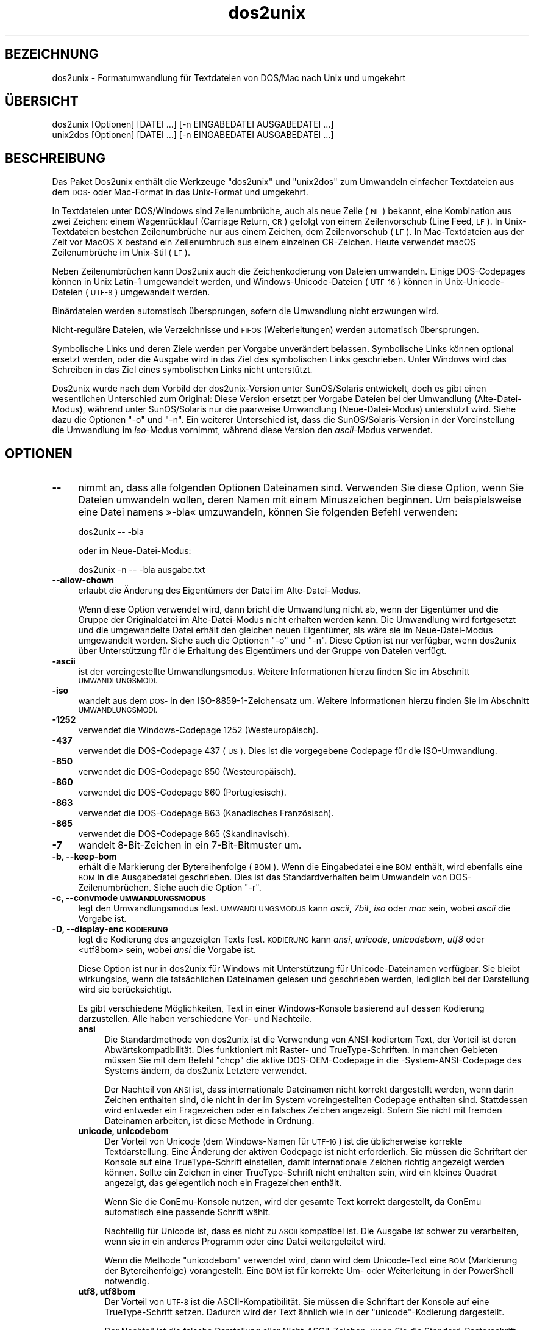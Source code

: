 .\" Automatically generated by Pod::Man 4.14 (Pod::Simple 3.43)
.\"
.\" Standard preamble:
.\" ========================================================================
.de Sp \" Vertical space (when we can't use .PP)
.if t .sp .5v
.if n .sp
..
.de Vb \" Begin verbatim text
.ft CW
.nf
.ne \\$1
..
.de Ve \" End verbatim text
.ft R
.fi
..
.\" Set up some character translations and predefined strings.  \*(-- will
.\" give an unbreakable dash, \*(PI will give pi, \*(L" will give a left
.\" double quote, and \*(R" will give a right double quote.  \*(C+ will
.\" give a nicer C++.  Capital omega is used to do unbreakable dashes and
.\" therefore won't be available.  \*(C` and \*(C' expand to `' in nroff,
.\" nothing in troff, for use with C<>.
.tr \(*W-
.ds C+ C\v'-.1v'\h'-1p'\s-2+\h'-1p'+\s0\v'.1v'\h'-1p'
.ie n \{\
.    ds -- \(*W-
.    ds PI pi
.    if (\n(.H=4u)&(1m=24u) .ds -- \(*W\h'-12u'\(*W\h'-12u'-\" diablo 10 pitch
.    if (\n(.H=4u)&(1m=20u) .ds -- \(*W\h'-12u'\(*W\h'-8u'-\"  diablo 12 pitch
.    ds L" ""
.    ds R" ""
.    ds C` ""
.    ds C' ""
'br\}
.el\{\
.    ds -- \|\(em\|
.    ds PI \(*p
.    ds L" ``
.    ds R" ''
.    ds C`
.    ds C'
'br\}
.\"
.\" Escape single quotes in literal strings from groff's Unicode transform.
.ie \n(.g .ds Aq \(aq
.el       .ds Aq '
.\"
.\" If the F register is >0, we'll generate index entries on stderr for
.\" titles (.TH), headers (.SH), subsections (.SS), items (.Ip), and index
.\" entries marked with X<> in POD.  Of course, you'll have to process the
.\" output yourself in some meaningful fashion.
.\"
.\" Avoid warning from groff about undefined register 'F'.
.de IX
..
.nr rF 0
.if \n(.g .if rF .nr rF 1
.if (\n(rF:(\n(.g==0)) \{\
.    if \nF \{\
.        de IX
.        tm Index:\\$1\t\\n%\t"\\$2"
..
.        if !\nF==2 \{\
.            nr % 0
.            nr F 2
.        \}
.    \}
.\}
.rr rF
.\" ========================================================================
.\"
.IX Title "dos2unix 1"
.TH dos2unix 1 "2024-01-22" "dos2unix" "2024-01-22"
.\" For nroff, turn off justification.  Always turn off hyphenation; it makes
.\" way too many mistakes in technical documents.
.if n .ad l
.nh
.SH "BEZEICHNUNG"
.IX Header "BEZEICHNUNG"
dos2unix \- Formatumwandlung für Textdateien von DOS/Mac nach Unix und umgekehrt
.SH "ÜBERSICHT"
.IX Header "ÜBERSICHT"
.Vb 2
\&    dos2unix [Optionen] [DATEI …] [\-n EINGABEDATEI AUSGABEDATEI …]
\&    unix2dos [Optionen] [DATEI …] [\-n EINGABEDATEI AUSGABEDATEI …]
.Ve
.SH "BESCHREIBUNG"
.IX Header "BESCHREIBUNG"
Das Paket Dos2unix enthält die Werkzeuge \f(CW\*(C`dos2unix\*(C'\fR und \f(CW\*(C`unix2dos\*(C'\fR zum Umwandeln einfacher Textdateien aus dem \s-1DOS\-\s0 oder Mac-Format in das Unix-Format und umgekehrt.
.PP
In Textdateien unter DOS/Windows sind Zeilenumbrüche, auch als neue Zeile (\s-1NL\s0) bekannt, eine Kombination aus zwei Zeichen: einem Wagenrücklauf (Carriage Return, \s-1CR\s0) gefolgt von einem Zeilenvorschub (Line Feed, \s-1LF\s0). In Unix-Textdateien bestehen Zeilenumbrüche nur aus einem Zeichen, dem Zeilenvorschub (\s-1LF\s0). In Mac-Textdateien aus der Zeit vor MacOS X bestand ein Zeilenumbruch aus einem einzelnen CR-Zeichen. Heute verwendet macOS Zeilenumbrüche im Unix-Stil (\s-1LF\s0).
.PP
Neben Zeilenumbrüchen kann Dos2unix auch die Zeichenkodierung von Dateien umwandeln. Einige DOS-Codepages können in Unix Latin\-1 umgewandelt werden, und Windows-Unicode-Dateien (\s-1UTF\-16\s0) können in Unix-Unicode-Dateien (\s-1UTF\-8\s0) umgewandelt werden.
.PP
Binärdateien werden automatisch übersprungen, sofern die Umwandlung nicht erzwungen wird.
.PP
Nicht\-reguläre Dateien, wie Verzeichnisse und \s-1FIFOS\s0 (Weiterleitungen) werden automatisch übersprungen.
.PP
Symbolische Links und deren Ziele werden per Vorgabe unverändert belassen. Symbolische Links können optional ersetzt werden, oder die Ausgabe wird in das Ziel des symbolischen Links geschrieben. Unter Windows wird das Schreiben in das Ziel eines symbolischen Links nicht unterstützt.
.PP
Dos2unix wurde nach dem Vorbild der dos2unix\-Version unter SunOS/Solaris entwickelt, doch es gibt einen wesentlichen Unterschied zum Original: Diese Version ersetzt per Vorgabe Dateien bei der Umwandlung (Alte-Datei-Modus), während unter SunOS/Solaris nur die paarweise Umwandlung (Neue-Datei-Modus) unterstützt wird. Siehe dazu die Optionen \f(CW\*(C`\-o\*(C'\fR und \f(CW\*(C`\-n\*(C'\fR. Ein weiterer Unterschied ist, dass die SunOS/Solaris\-Version in der Voreinstellung die Umwandlung im \fIiso\fR\-Modus vornimmt, während diese Version den \fIascii\fR\-Modus verwendet.
.SH "OPTIONEN"
.IX Header "OPTIONEN"
.IP "\fB\-\-\fR" 4
.IX Item "--"
nimmt an, dass alle folgenden Optionen Dateinamen sind. Verwenden Sie diese Option, wenn Sie Dateien umwandeln wollen, deren Namen mit einem Minuszeichen beginnen. Um beispielsweise eine Datei namens »\-bla« umzuwandeln, können Sie folgenden Befehl verwenden:
.Sp
.Vb 1
\&    dos2unix \-\- \-bla
.Ve
.Sp
oder im Neue-Datei-Modus:
.Sp
.Vb 1
\&    dos2unix \-n \-\- \-bla ausgabe.txt
.Ve
.IP "\fB\-\-allow\-chown\fR" 4
.IX Item "--allow-chown"
erlaubt die Änderung des Eigentümers der Datei im Alte-Datei-Modus.
.Sp
Wenn diese Option verwendet wird, dann bricht die Umwandlung nicht ab, wenn der Eigentümer und die Gruppe der Originaldatei im Alte-Datei-Modus nicht erhalten werden kann. Die Umwandlung wird fortgesetzt und die umgewandelte Datei erhält den gleichen neuen Eigentümer, als wäre sie im Neue-Datei-Modus umgewandelt worden. Siehe auch die Optionen \f(CW\*(C`\-o\*(C'\fR und \f(CW\*(C`\-n\*(C'\fR. Diese Option ist nur verfügbar, wenn dos2unix über Unterstützung für die Erhaltung des Eigentümers und der Gruppe von Dateien verfügt.
.IP "\fB\-ascii\fR" 4
.IX Item "-ascii"
ist der voreingestellte Umwandlungsmodus. Weitere Informationen hierzu finden Sie im Abschnitt \s-1UMWANDLUNGSMODI.\s0
.IP "\fB\-iso\fR" 4
.IX Item "-iso"
wandelt aus dem \s-1DOS\-\s0 in den ISO\-8859\-1\-Zeichensatz um. Weitere Informationen hierzu finden Sie im Abschnitt \s-1UMWANDLUNGSMODI.\s0
.IP "\fB\-1252\fR" 4
.IX Item "-1252"
verwendet die Windows-Codepage 1252 (Westeuropäisch).
.IP "\fB\-437\fR" 4
.IX Item "-437"
verwendet die DOS-Codepage 437 (\s-1US\s0). Dies ist die vorgegebene Codepage für die ISO-Umwandlung.
.IP "\fB\-850\fR" 4
.IX Item "-850"
verwendet die DOS-Codepage 850 (Westeuropäisch).
.IP "\fB\-860\fR" 4
.IX Item "-860"
verwendet die DOS-Codepage 860 (Portugiesisch).
.IP "\fB\-863\fR" 4
.IX Item "-863"
verwendet die DOS-Codepage 863 (Kanadisches Französisch).
.IP "\fB\-865\fR" 4
.IX Item "-865"
verwendet die DOS-Codepage 865 (Skandinavisch).
.IP "\fB\-7\fR" 4
.IX Item "-7"
wandelt 8\-Bit\-Zeichen in ein 7\-Bit\-Bitmuster um.
.IP "\fB\-b, \-\-keep\-bom\fR" 4
.IX Item "-b, --keep-bom"
erhält die Markierung der Bytereihenfolge (\s-1BOM\s0). Wenn die Eingabedatei eine \s-1BOM\s0 enthält, wird ebenfalls eine \s-1BOM\s0 in die Ausgabedatei geschrieben. Dies ist das Standardverhalten beim Umwandeln von DOS\-Zeilenumbrüchen. Siehe auch die Option \f(CW\*(C`\-r\*(C'\fR.
.IP "\fB\-c, \-\-convmode \s-1UMWANDLUNGSMODUS\s0\fR" 4
.IX Item "-c, --convmode UMWANDLUNGSMODUS"
legt den Umwandlungsmodus fest. \s-1UMWANDLUNGSMODUS\s0 kann \fIascii\fR, \fI7bit\fR, \fIiso\fR oder \fImac\fR sein, wobei \fIascii\fR die Vorgabe ist.
.IP "\fB\-D, \-\-display\-enc \s-1KODIERUNG\s0\fR" 4
.IX Item "-D, --display-enc KODIERUNG"
legt die Kodierung des angezeigten Texts fest. \s-1KODIERUNG\s0 kann \fIansi\fR, \fIunicode\fR, \fIunicodebom\fR, \fIutf8\fR oder <utf8bom> sein, wobei \fIansi\fR die Vorgabe ist.
.Sp
Diese Option ist nur in dos2unix für Windows mit Unterstützung für Unicode-Dateinamen verfügbar. Sie bleibt wirkungslos, wenn die tatsächlichen Dateinamen gelesen und geschrieben werden, lediglich bei der Darstellung wird sie berücksichtigt.
.Sp
Es gibt verschiedene Möglichkeiten, Text in einer Windows-Konsole basierend auf dessen Kodierung darzustellen. Alle haben verschiedene Vor\- und Nachteile.
.RS 4
.IP "\fBansi\fR" 4
.IX Item "ansi"
Die Standardmethode von dos2unix ist die Verwendung von ANSI-kodiertem Text, der Vorteil ist deren Abwärtskompatibilität. Dies funktioniert mit Raster\- und TrueType-Schriften. In manchen Gebieten müssen Sie mit dem Befehl \f(CW\*(C`chcp\*(C'\fR die aktive DOS-OEM-Codepage in die \-System\-ANSI\-Codepage des Systems ändern, da dos2unix Letztere verwendet.
.Sp
Der Nachteil von \s-1ANSI\s0 ist, dass internationale Dateinamen nicht korrekt dargestellt werden, wenn darin Zeichen enthalten sind, die nicht in der im System voreingestellten Codepage enthalten sind. Stattdessen wird entweder ein Fragezeichen oder ein falsches Zeichen angezeigt. Sofern Sie nicht mit fremden Dateinamen arbeiten, ist diese Methode in Ordnung.
.IP "\fBunicode, unicodebom\fR" 4
.IX Item "unicode, unicodebom"
Der Vorteil von Unicode (dem Windows-Namen für \s-1UTF\-16\s0) ist die üblicherweise korrekte Textdarstellung. Eine Änderung der aktiven Codepage ist nicht erforderlich. Sie müssen die Schriftart der Konsole auf eine TrueType-Schrift einstellen, damit internationale Zeichen richtig angezeigt werden können. Sollte ein Zeichen in einer TrueType-Schrift nicht enthalten sein, wird ein kleines Quadrat angezeigt, das gelegentlich noch ein Fragezeichen enthält.
.Sp
Wenn Sie die ConEmu-Konsole nutzen, wird der gesamte Text korrekt dargestellt, da ConEmu automatisch eine passende Schrift wählt.
.Sp
Nachteilig für Unicode ist, dass es nicht zu \s-1ASCII\s0 kompatibel ist. Die Ausgabe ist schwer zu verarbeiten, wenn sie in ein anderes Programm oder eine Datei weitergeleitet wird.
.Sp
Wenn die Methode \f(CW\*(C`unicodebom\*(C'\fR verwendet wird, dann wird dem Unicode-Text eine \s-1BOM\s0 (Markierung der Bytereihenfolge) vorangestellt. Eine \s-1BOM\s0 ist für korrekte Um\- oder Weiterleitung in der PowerShell notwendig.
.IP "\fButf8, utf8bom\fR" 4
.IX Item "utf8, utf8bom"
Der Vorteil von \s-1UTF\-8\s0 ist die ASCII\-Kompatibilität. Sie müssen die Schriftart der Konsole auf eine TrueType-Schrift setzen. Dadurch wird der Text ähnlich wie in der \f(CW\*(C`unicode\*(C'\fR\-Kodierung dargestellt.
.Sp
Der Nachteil ist die falsche Darstellung aller Nicht-ASCII-Zeichen, wenn Sie die Standard-Rasterschrift verwenden. Nicht nur Unicode-Dateinamen, sondern auch übersetzte Meldungen werden unlesbar. Auf einem Windows-System, das für eine ostasiatische Region eingerichtet wurde, wird die Konsole bei der Anzeige von Meldungen deutlich flackern.
.Sp
In einer ConEmu-Konsole funktioniert die UTF\-8\-Kodierung gut.
.Sp
Wenn die Methode \f(CW\*(C`utf8bom\*(C'\fR verwendet wird, dann wird dem UTF\-8\-Text eine \s-1BOM\s0 (Markierung der Bytereihenfolge) vorangestellt. Eine \s-1BOM\s0 ist für korrekte Um\- oder Weiterleitung in der PowerShell notwendig.
.RE
.RS 4
.Sp
Die Standardkodierung kann durch Setzen der Umgebungsvariable \s-1DOS2UNIX_DISPLAY_ENC\s0 auf \f(CW\*(C`unicode\*(C'\fR, \f(CW\*(C`unicodebom\*(C'\fR, \f(CW\*(C`utf8\*(C'\fR oder \f(CW\*(C`utf8\*(C'\fR geändert werden.
.RE
.IP "\fB\-e, \-\-add\-eol\fR" 4
.IX Item "-e, --add-eol"
fügt einen Zeilenumbruch nach der letzten Zeile hinzu, falls ein solcher nicht existiert. Dies funktioniert in jeder Umwandlung.
.Sp
Einer Datei, die aus dem \s-1DOS\-\s0 ins Unix-Format umgewandelt wurde, kann ein Zeilenumbruch nach der letzten Zeile fehlen. Es gibt Texteditoren, die Dateien ohne diesen angehängten Zeilenumbruch schreiben. Einige Unix-Programme haben jedoch Probleme mit der Verarbeitung dieser Dateien, da der POSIX-Standard definiert, dass jede Zeile in einer Textdatei mit einem abschließenden Zeilenvorschubzeichen enden muss. Beispielsweise kann es beim Aneinanderhängen von solche Dateien zu unerwarteten Ergebnissen kommen.
.IP "\fB\-f, \-\-force\fR" 4
.IX Item "-f, --force"
erzwingt die Umwandlung von Binärdateien.
.IP "\fB\-gb, \-\-gb18030\fR" 4
.IX Item "-gb, --gb18030"
wandelt unter Windows UTF\-16\-Dateien standardmäßig in \s-1UTF\-8\s0 um, ungeachtet der Einstellung der Locale. Verwenden Sie diese Option zum umwandeln von UTF\-16\-Dateien in \s-1GB18030.\s0 Diese Option ist nur unter Windows verfügbar. Siehe auch Abschnitt \s-1GB18030.\s0
.IP "\fB\-h, \-\-help\fR" 4
.IX Item "-h, --help"
zeigt eine Hilfe an und beendet das Programm.
.IP "\fB\-i[\s-1SCHALTER\s0], \-\-info[=SCHALTER] \s-1DATEI\s0 …\fR" 4
.IX Item "-i[SCHALTER], --info[=SCHALTER] DATEI …"
zeigt Dateiinformationen an. Es wird keine Umwandlung vorgenommen.
.Sp
Die Ausgabe der Informationen geschieht in der folgenden Reihenfolge: Anzahl der DOS\-Zeilenumbrüche, Anzahl der Unix\-Zeilenumbrüche, Anzahl der Mac\-Zeilenumbrüche, Markierung der Bytereihenfolge, Text\- oder Binärformat, Dateiname.
.Sp
Beispielausgabe:
.Sp
.Vb 8
\&     6       0       0  no_bom    text    dos.txt
\&     0       6       0  no_bom    text    unix.txt
\&     0       0       6  no_bom    text    mac.txt
\&     6       6       6  no_bom    text    mixed.txt
\&    50       0       0  UTF\-16LE  text    utf16le.txt
\&     0      50       0  no_bom    text    utf8unix.txt
\&    50       0       0  UTF\-8     text    utf8dos.txt
\&     2     418     219  no_bom    binary  dos2unix.exe
.Ve
.Sp
Beachten sie, dass manchmal eine Binärdatei fälschlicherweise als Textdatei erkannt wird. Siehe auch Option \f(CW\*(C`\-s\*(C'\fR.
.Sp
Wenn zusätzlich die Option \f(CW\*(C`\-e\*(C'\fR oder \f(CW\*(C`\-\-add\-eol\*(C'\fR verwendet wird, dann wird auch der Typ des Zeilenumbruchs der letzten Zeile ausgegeben, oder \f(CW\*(C`noeol\*(C'\fR, falls kein solcher Zeilenumbruch existiert.
.Sp
Beispielausgabe:
.Sp
.Vb 4
\&     6       0       0  no_bom    text   dos     dos.txt
\&     0       6       0  no_bom    text   unix    unix.txt
\&     0       0       6  no_bom    text   mac     mac.txt
\&     1       0       0  no_bom    text   noeol   noeol_dos.txt
.Ve
.Sp
Optionale zusätzliche Schalter können gesetzt werden, um die Ausgabe anzupassen. Einer oder mehrere Schalter können hinzugefügt werden.
.RS 4
.IP "\fB0\fR" 4
.IX Item "0"
gibt die Zeilen zur Dateiinformation mit einem Null-Zeichen am Ende anstelle eines Zeilenvorschub-Zeichens aus. Dies ermöglicht die korrekte Interpretation von Leer\- und Anführungszeichen in Dateinamen, wenn der Schalter c verwendet wird. Verwenden Sie diesen Schalter in Kombination mit der \fBxargs\fR\|(1)\-Option \f(CW\*(C`\-0\*(C'\fR oder \f(CW\*(C`\-\-null\*(C'\fR.
.IP "\fBd\fR" 4
.IX Item "d"
gibt die Anzahl der DOS\-Zeilenumbrüche aus.
.IP "\fBu\fR" 4
.IX Item "u"
gibt die Anzahl der Unix\-Zeilenumbrüche aus.
.IP "\fBm\fR" 4
.IX Item "m"
gibt die Anzahl der Mac\-Zeilenumbrüche aus.
.IP "\fBb\fR" 4
.IX Item "b"
gibt die Markierung der Bytereihenfolge aus.
.IP "\fBt\fR" 4
.IX Item "t"
zeigt an, ob es sich um eine Text\- oder eine Binärdatei handelt.
.IP "\fBe\fR" 4
.IX Item "e"
gibt den Typ des Zeilenumbruchs der letzten Zeile aus, oder \f(CW\*(C`noeol\*(C'\fR, falls kein solcher Zeilenumbruch existiert.
.IP "\fBc\fR" 4
.IX Item "c"
gibt nur die Dateien aus, die umgewandelt werden würden.
.Sp
Mit dem Schalter \f(CW\*(C`c\*(C'\fR gibt dos2unix nur die Dateien aus, die DOS\-Zeilenumbrüche enthalten, unix2dos nur die Dateien mit Unix\-Zeilenumbrüchen.
.Sp
Wenn zusätzlich die Option \f(CW\*(C`\-e\*(C'\fR oder \f(CW\*(C`\-\-add\-eol\*(C'\fR verwendet wird, dann werden auch die Dateien ausgegeben, denen der Zeilenumbruch an der letzten Zeile fehlt.
.IP "\fBh\fR" 4
.IX Item "h"
gibt eine Kopfzeile aus.
.IP "\fBp\fR" 4
.IX Item "p"
zeigt Dateinamen ohne Pfade an.
.RE
.RS 4
.Sp
Beispiele:
.Sp
Informationen zu allen *.txt\-Dateien anzeigen:
.Sp
.Vb 1
\&    dos2unix \-i *.txt
.Ve
.Sp
Nur die Anzahl der DOS\-Zeilenumbrüche und Unix\-Zeilenumbrüche anzeigen:
.Sp
.Vb 1
\&    dos2unix \-idu *.txt
.Ve
.Sp
Nur die Markierung der Bytereihenfolge anzeigen:
.Sp
.Vb 1
\&    dos2unix \-\-info=b *.txt
.Ve
.Sp
Die Dateien auflisten, die DOS\-Zeilenumbrüche enthalten:
.Sp
.Vb 1
\&    dos2unix \-ic *.txt
.Ve
.Sp
Die Dateien auflisten, die Unix\-Zeilenumbrüche enthalten:
.Sp
.Vb 1
\&    unix2dos \-ic *.txt
.Ve
.Sp
Die Dateien auflisten, die DOS\-Zeilenumbrüche enthalten oder bei denen der Zeilenumbruch nach der letzten Zeile fehlt:
.Sp
.Vb 1
\&    dos2unix \-e \-ic *.txt
.Ve
.Sp
Nur Dateien umwandeln, die DOS\-Zeilenumbrüche enthalten und die anderen Dateien unverändert belassen:
.Sp
.Vb 1
\&    dos2unix \-ic0 *.txt | xargs \-0 dos2unix
.Ve
.Sp
Nach Textdateien suchen, die DOS\-Zeilenumbrüche enthalten:
.Sp
.Vb 1
\&    find \-name \*(Aq*.txt\*(Aq \-print0 | xargs \-0 dos2unix \-ic
.Ve
.RE
.IP "\fB\-k, \-\-keepdate\fR" 4
.IX Item "-k, --keepdate"
übernimmt den Zeitstempel der Eingabedatei in die Ausgabedatei.
.IP "\fB\-L, \-\-license\fR" 4
.IX Item "-L, --license"
zeigt die Lizenz des Programms an.
.IP "\fB\-l, \-\-newline\fR" 4
.IX Item "-l, --newline"
fügt eine zusätzliche neue Zeile hinzu.
.Sp
\&\fBdos2unix\fR: Nur DOS\-Zeilenumbrüche werden in Unix\-Zeilenumbrüche umgewandelt. Im Mac-Modus werden nur Mac\-Zeilenumbrüche in Unix\-Zeilenumbrüche umgewandelt.
.Sp
\&\fBunix2dos\fR: Nur Unix\-Zeilenumbrüche werden in DOS\-Zeilenumbrüche umgewandelt. Im Mac-Modus werden nur Unix\-Zeilenumbrüche in Mac\-Zeilenumbrüche umgewandelt.
.IP "\fB\-m, \-\-add\-bom\fR" 4
.IX Item "-m, --add-bom"
schreibt eine Markierung der Bytereihenfolge (\s-1BOM\s0) in die Ausgabedatei. In der Voreinstellung wird eine \s-1UTF\-8\-BOM\s0 geschrieben.
.Sp
Wenn die Eingabedatei in \s-1UTF\-16\s0 kodiert ist und die Option \f(CW\*(C`\-u\*(C'\fR verwendet wird, wird eine \s-1UTF\-16\-BOM\s0 geschrieben.
.Sp
Verwenden Sie diese Option niemals, wenn die Kodierung der Ausgabedatei nicht \s-1UTF\-8, UTF\-16\s0 oder \s-1GB 18030\s0 ist. Weitere Informationen finden Sie im Abschnitt \s-1UNICODE.\s0
.IP "\fB\-n, \-\-newfile \s-1EINGABEDATEI AUSGABEDATEI\s0 …\fR" 4
.IX Item "-n, --newfile EINGABEDATEI AUSGABEDATEI …"
Neue-Datei-Modus. Die \s-1EINGABEDATEI\s0 wird umgewandelt und in die \s-1AUSGABEDATEI\s0 geschrieben. Die Dateinamen müssen paarweise angegeben werden. Platzhalter sollten \fInicht\fR verwendet werden, sonst werden Sie Ihre Dateien \fIverlieren\fR.
.Sp
Der Benutzer, der die Umwandlung im Neue-Datei-Modus startet, wird Besitzer der umgewandelten Datei. Die Lese\- und Schreibrechte werden aus den Zugriffsrechten der Originaldatei minus der \fBumask\fR\|(1) der Person ermittelt, die die Umwandlung ausgeführt hat.
.IP "\fB\-\-no\-allow\-chown\fR" 4
.IX Item "--no-allow-chown"
verhindert die Änderung des Eigentümers der Datei im Alte-Datei-Modus (Voreinstellung).
.Sp
bricht die Umwandlung ab, wenn der Eigentümer und/oder die Gruppe der Originaldatei im Alte-Datei-Modus nicht erhalten werden kann. Siehe auch die Optionen \f(CW\*(C`\-o\*(C'\fR und \f(CW\*(C`\-n\*(C'\fR. Diese Option ist nur verfügbar, wenn dos2unix über Unterstützung für die Erhaltung des Eigentümers und der Gruppe von Dateien verfügt.
.IP "\fB\-\-no\-add\-eol\fR" 4
.IX Item "--no-add-eol"
fügt keinen Zeilenumbruch nach der letzten Zeile hinzu, falls ein solcher nicht existiert.
.IP "\fB\-O, \-\-to\-stdout\fR" 4
.IX Item "-O, --to-stdout"
schreibt wie ein Unix-Filter in die Standardausgabe. Mit der Option \f(CW\*(C`\-o\*(C'\fR können Sie zum Alte-Datei-Modus (Ersetzungsmodus) zurückkehren.
.Sp
In Kombination mit der Option \f(CW\*(C`\-e\*(C'\fR können Dateien korrekt aneinandergehängt werden. Weder werden Zeilen ohne Umbruch zusammengeführt, noch werden Unicode-Markierungen der Bytereihenfolge mitten in die verkettete Datei gesetzt. Beispiel:
.Sp
.Vb 1
\&    dos2unix \-e \-O Datei1.txt Datei2.txt > Ausgabe.txt
.Ve
.IP "\fB\-o, \-\-oldfile \s-1DATEI\s0 …\fR" 4
.IX Item "-o, --oldfile DATEI …"
Alte-Datei-Modus. Die \s-1DATEI\s0 wird umgewandelt und durch die Ausgabedatei überschrieben. Per Vorgabe werden Umwandlungen in diesem Modus ausgeführt. Platzhalter sind verwendbar.
.Sp
Im Alte-Datei-Modus (Ersetzungsmodus) erhalten die umgewandelten Dateien den gleichen Eigentümer, die gleiche Gruppe und die gleichen Lese\- und Schreibberechtigungen wie die Originaldatei, auch wenn die Datei von einem anderen Benutzer umgewandelt wird, der Schreibrechte für die Datei hat (zum Beispiel der Systemadministrator). Die Umwandlung wird abgebrochen, wenn es nicht möglich ist, die originalen Werte beizubehalten. Die Änderung des Eigentümers könnte zum Beispiel bewirken, dass der ursprüngliche Eigentümer die Datei nicht mehr lesen kann. Die Änderung der Gruppe könnte ein Sicherheitsrisiko sein, da die Datei vielleicht für Benutzer lesbar wird, für die sie nicht bestimmt ist. Die Beibehaltung von Eigentümer, Gruppe und Schreib\- und Leserechten wird nur unter Unix unterstützt.
.Sp
Um herauszufinden, ob dos2unix über Unterstützung für die Erhaltung von Eigentümer und Gruppe von Dateien verfügt, rufen Sie \f(CW\*(C`dos2unix \-V\*(C'\fR auf.
.Sp
Die Umwandlung führt stets über eine temporäre Datei. Tritt im Laufe der Umwandlung ein Fehler auf, wird die temporäre Datei gelöscht und die Originaldatei bleibt intakt. War die Umwandlung erfolgreich, wird die Originaldatei durch die temporäre Datei ersetzt. Sie können Schreibrechte für die Originaldatei haben, aber keine Rechte, um die gleichen Eigentumsverhältnisse wie die der Originaldatei für die temporäre Datei festzulegen. Das bedeutet, dass Sie Eigentümer und Gruppe der Originaldatei nicht bewahren können. In diesem Fall können Sie die Option \f(CW\*(C`\-\-allow\-chown\*(C'\fR verwenden, um die Umwandlung fortzusetzen:
.Sp
.Vb 1
\&    dos2unix \-\-allow\-chown foo.txt
.Ve
.Sp
Eine weitere Option ist der Neue-Datei-Modus:
.Sp
.Vb 1
\&    dos2unix \-n foo.txt foo.txt
.Ve
.Sp
Der Vorteil der Option \f(CW\*(C`\-\-allow\-chown\*(C'\fR ist, dass Sie Platzhalter verwenden können und die Eigentumsverhältnisse bewahrt bleiben, sofern möglich.
.IP "\fB\-q, \-\-quiet\fR" 4
.IX Item "-q, --quiet"
Stiller Modus, in dem alle Warnungen und sonstige Meldungen unterdrückt werden. Der Rückgabewert ist 0, außer wenn fehlerhafte Befehlszeilenoptionen angegeben werden.
.IP "\fB\-r, \-\-remove\-bom\fR" 4
.IX Item "-r, --remove-bom"
entfernt die Markierung der Bytereihenfolge (\s-1BOM\s0). Es wird keine \s-1BOM\s0 in die Ausgabedatei geschrieben. Dies ist das Standardverhalten beim Umwandeln von Unix\-Zeilenumbrüchen. Siehe auch die Option \f(CW\*(C`\-b\*(C'\fR.
.IP "\fB\-s, \-\-safe\fR" 4
.IX Item "-s, --safe"
überspringt Binärdateien (Vorgabe).
.Sp
Binärdateien werden übersprungen, damit unerwünschtes Fehlverhalten vermieden wird. Denken Sie daran, dass die Erkennung nicht 100% sicher funktioniert. Die übergebenen Dateien werden auf Binärsymbole überprüft, die typischerweise in Textdateien nicht vorkommen. Es ist jedoch möglich, dass eine Binärdatei ausschließlich gewöhnliche Textzeichen enthält. Eine solche Binärdatei wird dann fälschlicherweise als Textdatei angesehen.
.IP "\fB\-u, \-\-keep\-utf16\fR" 4
.IX Item "-u, --keep-utf16"
erhält die originale UTF\-16\-Kodierung der Eingabedatei. Die Ausgabedatei wird in der gleichen UTF\-16\-Kodierung geschrieben (Little\-Endian\- oder Big-Endian-Bytereihenfolge) wie die Eingabedatei. Dies verhindert die Umwandlung in \s-1UTF\-8.\s0 Eine \s-1UTF\-16\-BOM\s0 wird dementsprechend geschrieben. Diese Option kann durch Angabe der Option \f(CW\*(C`\-ascii\*(C'\fR deaktiviert werden.
.IP "\fB\-ul, \-\-assume\-utf16le\fR" 4
.IX Item "-ul, --assume-utf16le"
nimmt an, dass die Eingabedatei das Format \s-1UTF\-16LE\s0 hat.
.Sp
Wenn die Eingabedatei eine Markierung der Bytereihenfolge enthält (\s-1BOM\s0), dann hat die \s-1BOM\s0 Vorrang vor dieser Option.
.Sp
Durch eine falsche Annahme (die Eingabedatei war nicht in \s-1UTF\-16LE\s0 kodiert) mit erfolgreicher Umwandlung erhalten Sie eine UTF\-8\-Ausgabedatei mit fehlerhaftem Text. Sie können die fehlgeschlagene Umwandlung mit \fBiconv\fR\|(1) rückgängig machen, indem Sie die Rückumwandlung von \s-1UTF\-8\s0 nach \s-1UTF\-16LE\s0 vornehmen. Dadurch gewinnen Sie die Originaldatei zurück.
.Sp
Die Annahme von \s-1UTF\-16LE\s0 wirkt wie ein \fIUmwandlungsmodus\fR. Beim Wechsel zum vorgegebenen \fIascii\fR\-Modus wird die UTF16LE\-Annahme deaktiviert.
.IP "\fB\-ub, \-\-assume\-utf16be\fR" 4
.IX Item "-ub, --assume-utf16be"
nimmt an, dass die Eingabedatei das Format \s-1UTF\-16BE\s0 hat.
.Sp
Diese Option ist gleichbedeutend mit \f(CW\*(C`\-ul\*(C'\fR.
.IP "\fB\-v, \-\-verbose\fR" 4
.IX Item "-v, --verbose"
zeigt ausführliche Meldungen an. Zusätzliche Informationen werden zu den Markierungen der Bytereihenfolge (\s-1BOM\s0) und zur Anzahl der umgewandelten Zeilenumbrüche angezeigt.
.IP "\fB\-F, \-\-follow\-symlink\fR" 4
.IX Item "-F, --follow-symlink"
folgt symbolischen Links und wandelt die Zieldateien um.
.IP "\fB\-R, \-\-replace\-symlink\fR" 4
.IX Item "-R, --replace-symlink"
ersetzt symbolische Links durch die umgewandelten Dateien (die originalen Zieldateien bleiben unverändert).
.IP "\fB\-S, \-\-skip\-symlink\fR" 4
.IX Item "-S, --skip-symlink"
erhält symbolische Links als solche und lässt die Ziele unverändert (Vorgabe).
.IP "\fB\-V, \-\-version\fR" 4
.IX Item "-V, --version"
zeigt Versionsinformationen an und beendet das Programm.
.SH "MAC-MODUS"
.IX Header "MAC-MODUS"
In der Voreinstellung werden Zeilenumbrüche von \s-1DOS\s0 nach Unix und umgekehrt umgewandelt. Mac\-Zeilenumbrüche werden nicht verändert.
.PP
Im Mac-Modus werden Zeilenumbrüche von Mac nach Unix und umgekehrt umgewandelt. DOS\-Zeilenumbrüche werden nicht verändert.
.PP
Um das Programm im Mac-Modus auszuführen, verwenden Sie die Befehlszeilenoption \f(CW\*(C`\-c mac\*(C'\fR oder die Befehle \f(CW\*(C`mac2unix\*(C'\fR oder \f(CW\*(C`unix2mac\*(C'\fR.
.SH "UMWANDLUNGSMODI"
.IX Header "UMWANDLUNGSMODI"
.IP "\fBascii\fR" 4
.IX Item "ascii"
Dies ist der vorgegebene Umwandlungsmodus. Dieser Modus dient zum Umwandeln von \s-1ASCII\-\s0 und ASCII-kompatibel kodierten Dateien, wie \s-1UTF\-8.\s0 Durch Aktivierung des \fBascii\fR\-Modus werden die Modi \fB7bit\fR und \fBiso\fR deaktiviert.
.Sp
Falls dos2unix über Unterstützung für \s-1UTF\-16\s0 verfügt, werden UTF\-16\-kodierte Dateien auf POSIX-Systemen in die aktuelle Zeichenkodierung der Locale und unter Windows in \s-1UTF\-8\s0 umgewandelt. Die Aktivierung des \fBascii\fR\-Modus deaktiviert die Option \f(CW\*(C`\-u\*(C'\fR zum Erhalten der UTF\-16\-Kodierung sowie die Optionen \f(CW\*(C`\-ul\*(C'\fR und \f(CW\*(C`\-ub\*(C'\fR, welche davon ausgehen, dass die Eingabe in \s-1UTF\-16\s0 kodiert ist. Geben Sie den Befehl \f(CW\*(C`dos2unix \-V\*(C'\fR ein, um zu sehen, ob dos2unix \s-1UTF\-16\s0 unterstützt. Weitere Informationen hierzu finden Sie im Abschnitt \s-1UNICODE.\s0
.IP "\fB7bit\fR" 4
.IX Item "7bit"
In diesem Modus werden alle Nicht-ASCII-Zeichen aus 8 Bit in das 7\-Bit\-Bitmuster umgewandelt.
.IP "\fBiso\fR" 4
.IX Item "iso"
Die Zeichen werden aus dem DOS-Zeichensatz (der Codepage) in den ISO-Zeichensatz \s-1ISO\-8859\-1\s0 (Latin\-1) in Unix umgewandelt. DOS-Zeichen ohne Äquivalent in \s-1ISO\-8859\-1,\s0 für die die Umwandlung nicht möglich ist, werden durch einen Punkt ersetzt. Gleiches gilt für ISO\-8859\-1\-Zeichen ohne DOS\-Gegenstück.
.Sp
Wenn nur die Option \f(CW\*(C`\-iso\*(C'\fR angegeben ist, versucht dos2unix die aktive Codepage selbst zu ermitteln. Sollte dies nicht möglich sein, wird die Standard-Codepage \s-1CP437\s0 verwendet, welche hauptsächlich in den \s-1USA\s0 eingesetzt wird. Um eine bestimmte Codepage zu erzwingen, verwenden Sie die Optionen \f(CW\*(C`\-437\*(C'\fR (\s-1US\s0), \f(CW\*(C`\-850\*(C'\fR (Westeuropäisch), \f(CW\*(C`\-860\*(C'\fR (Portugiesisch), \f(CW\*(C`\-863\*(C'\fR (Kanadisches Französisch) oder \f(CW\*(C`\-865\*(C'\fR (Skandinavisch). Die Windows-Codepage \s-1CP1252\s0 (Westeuropäisch) wird durch die Option \f(CW\*(C`\-1252\*(C'\fR unterstützt.
.Sp
Wenden Sie niemals die ISO-Umwandlung auf Unicode-Textdateien an. In \s-1UTF\-8\s0 kodierte Dateien werden dadurch beschädigt.
.Sp
Einige Beispiele:
.Sp
Umwandlung aus der vorgegebenen DOS-Codepage nach Unix Latin\-1:
.Sp
.Vb 1
\&    dos2unix \-iso \-n in.txt ausgabe.txt
.Ve
.Sp
Umwandlung von \s-1DOS CP850\s0 nach Unix Latin\-1:
.Sp
.Vb 1
\&    dos2unix \-850 \-n eingabe.txt ausgabe.txt
.Ve
.Sp
Umwandlung von Windows \s-1CP1252\s0 nach Unix Latin\-1:
.Sp
.Vb 1
\&    dos2unix \-1252 \-n eingabe.txt ausgabe.txt
.Ve
.Sp
Umwandlung von Windows \s-1CP1252\s0 nach Unix \s-1UTF\-8\s0 (Unicode):
.Sp
.Vb 1
\&    iconv \-f CP1252 \-t UTF\-8 eingabe.txt | dos2unix > ausgabe.txt
.Ve
.Sp
Umwandlung von Unix Latin\-1 in die vorgegebene DOS-Codepage:
.Sp
.Vb 1
\&    unix2dos \-iso \-n eingabe.txt ausgabe.txt
.Ve
.Sp
Umwandlung von Unix Latin\-1 nach \s-1DOS CP850:\s0
.Sp
.Vb 1
\&    unix2dos \-850 \-n eingabe.txt ausgabe.txt
.Ve
.Sp
Umwandlung von Unix Latin\-1 nach Windows \s-1CP1252:\s0
.Sp
.Vb 1
\&    unix2dos \-1252 \-n eingabe.txt ausgabe.txt
.Ve
.Sp
Umwandlung von Unix \s-1UTF\-8\s0 (Unicode) nach Windows \s-1CP1252:\s0
.Sp
.Vb 1
\&    unix2dos < eingabe.txt | iconv \-f UTF\-8 \-t CP1252 > ausgabe.txt
.Ve
.Sp
Siehe auch <http://czyborra.com/charsets/codepages.html> und <http://czyborra.com/charsets/iso8859.html>.
.SH "UNICODE"
.IX Header "UNICODE"
.SS "Zeichenkodierungen"
.IX Subsection "Zeichenkodierungen"
Es gibt verschiedene Unicode-Zeichenkodierungen. Unter Unix und Linux sind Unicode-Dateien typischerweise in \s-1UTF\-8\s0 kodiert. Unter Windows können Textdateien in \s-1UTF\-8, UTF\-16\s0 oder \s-1UTF\-16\s0 in Big-Endian-Bytereihenfolge kodiert sein, liegen aber meist im Format \s-1UTF\-16\s0 vor.
.SS "Umwandlung"
.IX Subsection "Umwandlung"
Unicode-Textdateien können \s-1DOS\-,\s0 Unix\- oder Mac\-Zeilenumbrüche enthalten, so wie ASCII-Textdateien.
.PP
Alle Versionen von dos2unix und unix2dos können UTF\-8\-kodierte Dateien umwandeln, weil \s-1UTF\-8\s0 im Hinblick auf Abwärtskompatibilität mit \s-1ASCII\s0 entwickelt wurde.
.PP
Dos2unix und unix2dos mit Unterstützung für \s-1UTF\-16\s0 können in \s-1UTF\-16\s0 kodierte Dateien in Little\-Endian\- und Big-Endian-Bytereihenfolge lesen. Um festzustellen, ob dos2unix mit UTF\-16\-Unterstützung kompiliert wurde, geben Sie \f(CW\*(C`dos2unix \-V\*(C'\fR ein.
.PP
Unter Unix/Linux werden \s-1UTF\-16\s0 kodierte Dateien standardmäßig in die Zeichenkodierung entsprechend der Locale umgewandelt. Mit dem Befehl \fBlocale\fR\|(1) können Sie herausfinden, wie die Zeichenkodierung der Locale eingestellt ist. Wenn eine Umwandlung nicht möglich ist, verursacht dies einen Umwandlungsfehler, wodurch die Datei übersprungen wird.
.PP
Unter Windows werden UTF\-16\-Dateien standardmäßig in \s-1UTF\-8\s0 umgewandelt. In \s-1UTF\-8\s0 formatierte Textdateien werden von Windows und Unix/Linux gleichermaßen unterstützt.
.PP
Die Kodierungen \s-1UTF\-16\s0 und \s-1UTF\-8\s0 sind vollständig kompatibel, daher wird bei der Umwandlung keinerlei Text verlorengehen. Sollte bei der Umwandlung von \s-1UTF\-16\s0 in \s-1UTF\-8\s0 ein Problem auftreten, beispielsweise wenn die UTF\-16\-kodierte Eingabedatei einen Fehler enthält, dann wird diese Datei übersprungen.
.PP
Wenn die Option \f(CW\*(C`\-u\*(C'\fR verwendet wird, wird die Ausgabedatei in der gleichen UTF\-16\-Kodierung wie die Eingabedatei geschrieben. Die Option \f(CW\*(C`\-u\*(C'\fR verhindert die Umwandlung in \s-1UTF\-8.\s0
.PP
Dos2unix und unix2dos bieten keine Option zur Umwandlung von UTF\-8\-Dateien in \s-1UTF\-16.\s0
.PP
Umwandlungen im \s-1ISO\-\s0 und 7bit\-Modus funktionieren mit UTF\-16\-Dateien nicht.
.SS "Markierung der Bytereihenfolge"
.IX Subsection "Markierung der Bytereihenfolge"
Unicode-Textdateien unter Windows haben typischerweise eine Markierung der Bytereihenfolge (\s-1BOM\s0), da viele Windows-Programme (zum Beispiel Notepad) solche BOMs standardmäßig hinzufügen. Weitere Informationen hierzu finden Sie auf <https://de.wikipedia.org/wiki/Byte\-Reihenfolge>.
.PP
Unter Unix haben Textdateien üblicherweise keine \s-1BOM.\s0 Es wird stattdessen angenommen, dass Textdateien in der Zeichenkodierung entsprechend der Spracheinstellung vorliegen.
.PP
Dos2unix kann nur dann erkennen, ob eine Datei UTF\-16\-kodiert ist, wenn die Datei eine \s-1BOM\s0 enthält. Ist dies nicht der Fall, nimmt dos2unix an, dass es sich um eine Binärdatei handelt.
.PP
Verwenden Sie die Optionen \f(CW\*(C`\-ul\*(C'\fR oder \f(CW\*(C`\-ub\*(C'\fR, um eine UTF\-16\-Datei ohne \s-1BOM\s0 umzuwandeln.
.PP
Dos2unix schreibt in der Voreinstellung keine \s-1BOM\s0 in die Ausgabedatei. Mit der Option \f(CW\*(C`\-b\*(C'\fR schreibt Dos2unix eine \s-1BOM,\s0 wenn die Eingabedatei ebenfalls eine \s-1BOM\s0 hat.
.PP
Unix2dos schreibt in der Voreinstellung eine \s-1BOM\s0 in die Ausgabedatei, wenn die Eingabedatei ebenfalls eine solche Markierung hat. Verwenden Sie die Option \f(CW\*(C`\-r\*(C'\fR, um die \s-1BOM\s0 zu entfernen.
.PP
Dos2unix und unix2dos schreiben immer eine \s-1BOM,\s0 wenn die Option \f(CW\*(C`\-m\*(C'\fR angegeben ist.
.SS "Unicode-Dateinamen unter Windows"
.IX Subsection "Unicode-Dateinamen unter Windows"
Dos2unix verfügt über optionale Unterstützung für das Lesen und Schreiben von Unicode-Dateinamen in der Windows-Eingabeaufforderung. Dadurch kann dos2unix Dateien öffnen, deren Namen Zeichen enthalten, die nicht zur Standard-ANSI-Codepage des Systems gehören. Geben Sie \f(CW\*(C`dos2unix \-V\*(C'\fR ein, um zu sehen, ob dos2unix für Windows mit Unterstützung für Unicode-Dateinamen erstellt wurde.
.PP
Die Anzeige von Unicode-Dateinamen in einer Windows-Konsole ist gelegentlich nicht fehlerfrei, siehe die Option \f(CW\*(C`\-D\*(C'\fR, \f(CW\*(C`\-\-display\-enc\*(C'\fR. Die Dateinamen können falsch dargestellt werden, allerdings werden die Dateien mit deren korrekten Namen gespeichert.
.SS "Unicode-Beispiele"
.IX Subsection "Unicode-Beispiele"
Umwandlung von Windows \s-1UTF\-16\s0 (mit \s-1BOM\s0) nach Unix \s-1UTF\-8:\s0
.PP
.Vb 1
\&    dos2unix \-n eingabe.txt ausgabe.txt
.Ve
.PP
Umwandlung von Windows \s-1UTF\-16LE\s0 (ohne \s-1BOM\s0) nach Unix \s-1UTF\-8:\s0
.PP
.Vb 1
\&    dos2unix \-ul \-n eingabe.txt ausgabe.txt
.Ve
.PP
Umwandlung von Unix \s-1UTF\-8\s0 nach Windows \s-1UTF\-8\s0 mit \s-1BOM:\s0
.PP
.Vb 1
\&    unix2dos \-m \-n eingabe.txt ausgabe.txt
.Ve
.PP
Umwandlung von Unix \s-1UTF\-8\s0 nach Windows \s-1UTF\-16:\s0
.PP
.Vb 1
\&    unix2dos < eingabe.txt | iconv \-f UTF\-8 \-t UTF\-16 > ausgabe.txt
.Ve
.SH "GB18030"
.IX Header "GB18030"
\&\s-1GB18030\s0 ist ein Standard der chinesischen Regierung. Eine Teilmenge des in \s-1GB18030\s0 definierten Standards ist offiziell für alle in China verkauften Softwareprodukte vorgeschrieben. Siehe auch <https://de.wikipedia.org/wiki/GB_18030>.
.PP
\&\s-1GB18030\s0 ist vollständig zu Unicode kompatibel und kann als Unicode-Umwandlungsformat betrachtet werden. Wie auch \s-1UTF\-8\s0 ist \s-1GB18030\s0 kompatibel zu \s-1ASCII.\s0 Ebenfalls kompatibel ist es zur Codepage 936 von Windows, auch als \s-1GBK\s0 bekannt.
.PP
Unter Unix/Linux werden UTF\-16\-Dateien in \s-1GB18030\s0 umgewandelt, wenn die Einstellung der Locale auf \s-1GB18030\s0 gesetzt ist. Beachten Sie, dass dies nur funktioniert, wenn die Locale vom System unterstützt wird. Mit dem Befehl \f(CW\*(C`locale \-a\*(C'\fR erhalten Sie eine Liste der unterstützten Locales.
.PP
Unter Windows benötigen Sie die Option \f(CW\*(C`\-gb\*(C'\fR, um UTF\-16\-Dateien in \s-1GB18030\s0 umwandeln zu können.
.PP
In \s-1GB 18030\s0 kodierte Dateien haben wie Unicode-Dateien eine Markierung der Bytereihenfolge (\s-1BOM\s0).
.SH "BEISPIELE"
.IX Header "BEISPIELE"
Aus der Standardeingabe lesen und in die Standardausgabe schreiben:
.PP
.Vb 2
\&    dos2unix < a.txt
\&    cat a.txt | dos2unix
.Ve
.PP
a.txt umwandeln und ersetzen, b.txt umwandeln und ersetzen:
.PP
.Vb 2
\&    dos2unix a.txt b.txt
\&    dos2unix \-o a.txt b.txt
.Ve
.PP
a.txt im ascii-Modus umwandeln und ersetzen:
.PP
.Vb 1
\&    dos2unix a.txt
.Ve
.PP
a.txt im ascii-Modus umwandeln und ersetzen, b.txt im 7bit\-Modus umwandeln und ersetzen:
.PP
.Vb 3
\&    dos2unix a.txt \-c 7bit b.txt
\&    dos2unix \-c ascii a.txt \-c 7bit b.txt
\&    dos2unix \-ascii a.txt \-7 b.txt
.Ve
.PP
a.txt aus dem Mac\- in das Unix-Format umwandeln:
.PP
.Vb 2
\&    dos2unix \-c mac a.txt
\&    mac2unix a.txt
.Ve
.PP
a.txt aus dem Unix\- in das Mac-Format umwandeln:
.PP
.Vb 2
\&    unix2dos \-c mac a.txt
\&    unix2mac a.txt
.Ve
.PP
a.txt unter Beibehaltung des ursprünglichen Zeitstempels umwandeln:
.PP
.Vb 2
\&    dos2unix \-k a.txt
\&    dos2unix \-k \-o a.txt
.Ve
.PP
a.txt umwandeln und das Ergebnis nach e.txt schreiben:
.PP
.Vb 1
\&    dos2unix \-n a.txt e.txt
.Ve
.PP
a.txt umwandeln und das Ergebnis nach e.txt schreiben, wobei e.txt den gleichen Zeitstempel erhält wie a.txt:
.PP
.Vb 1
\&    dos2unix \-k \-n a.txt e.txt
.Ve
.PP
a.txt umwandeln und ersetzen, b.txt umwandeln und das Ergebnis nach e.txt schreiben:
.PP
.Vb 2
\&    dos2unix a.txt \-n b.txt e.txt
\&    dos2unix \-o a.txt \-n b.txt e.txt
.Ve
.PP
c.txt umwandeln und das Ergebnis nach e.txt schreiben, a.txt umwandeln und ersetzen, b.txt umwandeln und ersetzen, d.txt umwandeln und das Ergebnis nach f.txt schreiben:
.PP
.Vb 1
\&    dos2unix \-n c.txt e.txt \-o a.txt b.txt \-n d.txt f.txt
.Ve
.SH "REKURSIVE UMWANDLUNG"
.IX Header "REKURSIVE UMWANDLUNG"
In einer Unix-Shell können Sie dos2unix zusammen mit den Befehlen \fBfind\fR\|(1) und \fBxargs\fR\|(1) verwenden, um Textdateien in einem Verzeichnisbaum rekursiv umzuwandeln. Um beispielsweise alle *.txt\-Dateien im aktuellen Verzeichnis und dessen Unterverzeichnissen umzuwandeln, geben Sie Folgendes ein:
.PP
.Vb 1
\&    find . \-name \*(Aq*.txt\*(Aq \-print0 |xargs \-0 dos2unix
.Ve
.PP
Die \fBfind\fR\|(1)\-Option \f(CW\*(C`\-print0\*(C'\fR und die korrespondierende \fBxargs\fR\|(1)\-Option \f(CW\*(C`\-0\*(C'\fR werden für Dateien benötigt, deren Namen Leerzeichen oder Anführungszeichen enthalten. Ansonsten können diese Optionen weggelassen werden. Eine weitere Möglichkeit ist, \fBfind\fR\|(1) zusammen mit der Option \f(CW\*(C`\-exec\*(C'\fR zu verwenden:
.PP
.Vb 1
\&    find . \-name \*(Aq*.txt\*(Aq \-exec dos2unix {} \e;
.Ve
.PP
In einer Windows-Eingabeaufforderung kann der folgende Befehl verwendet werden:
.PP
.Vb 1
\&    for /R %G in (*.txt) do dos2unix "%G"
.Ve
.PP
In der Windows PowerShell können Sie folgenden Befehl verwenden:
.PP
.Vb 1
\&    get\-childitem \-path . \-filter \*(Aq*.txt\*(Aq \-recurse | foreach\-object {dos2unix $_.Fullname}
.Ve
.SH "LOKALISIERUNG"
.IX Header "LOKALISIERUNG"
.IP "\fB\s-1LANG\s0\fR" 4
.IX Item "LANG"
Die primäre Sprache wird durch die Umgebungsvariable \s-1LANG\s0 festgelegt. Diese Variable besteht aus mehreren Teilen: Der erste Teil besteht aus zwei Kleinbuchstaben, die den Sprachcode angeben. Der zweite Teil ist optional und bezeichnet den Ländercode in Großbuchstaben, vom davor stehenden Sprachcode durch einen Unterstrich getrennt. Der dritte Teil ist ebenfalls optional und gibt die Zeichenkodierung an, vom Ländercode durch einen Punkt getrennt. Einige Beispiele für Standard-POSIX-Shells:
.Sp
.Vb 7
\&    export LANG=de               Deutsch
\&    export LANG=de_DE            Deutsch, Deutschland
\&    export LANG=de_AT            Deutsch, Österreich
\&    export LANG=es_ES            Spanisch, Spanien
\&    export LANG=es_MX            Spanisch, Mexiko
\&    export LANG=en_US.iso88591   Englisch, USA, Latin\-1\-Zeichenkodierung
\&    export LANG=en_GB.UTF\-8      Englisch, GB, UTF\-8\-Zeichenkodierung
.Ve
.Sp
Eine vollständige Liste der Sprachen und Ländercodes finden Sie im Gettext-Handbuch: <https://www.gnu.org/software/gettext/manual/html_node/Usual\-Language\-Codes.html>
.Sp
Auf Unix-Systemen erhalten Sie mit dem Befehl \fBlocale\fR\|(1) spezifische Informationen zu den Spracheinstellungen.
.IP "\fB\s-1LANGUAGE\s0\fR" 4
.IX Item "LANGUAGE"
Mit der Umgebungsvariable \s-1LANGUAGE\s0 können Sie eine Prioritätenliste für Sprachen übergeben, die Sie durch Doppelpunkte voneinander trennen. Dos2unix gibt \s-1LANGUAGE\s0 vor \s-1LANG\s0 den Vorzug, zum Beispiel bei Deutsch vor Niederländisch: \f(CW\*(C`LANGUAGE=de:nl\*(C'\fR. Sie müssen zunächst die Lokalisierung aktivieren, indem Sie die Variable \s-1LANG\s0 (oder \s-1LC_ALL\s0) auf einen anderen Wert als »C« setzen, bevor Sie die Liste der Sprachprioritäten mit der Variable \s-1LANGUAGE\s0 nutzen können. Weitere Informationen finden Sie im Gettext-Handbuch: <https://www.gnu.org/software/gettext/manual/html_node/The\-LANGUAGE\-variable.html>
.Sp
Falls Sie eine Sprache auswählen, die nicht verfügbar ist, erhalten Sie die Standardmeldungen in englischer Sprache.
.IP "\fB\s-1DOS2UNIX_LOCALEDIR\s0\fR" 4
.IX Item "DOS2UNIX_LOCALEDIR"
Durch die Umgebungsvariable \s-1DOS2UNIX_LOCALEDIR\s0 wird \s-1LOCALEDIR\s0 während der Kompilierung übergangen. \s-1LOCALEDIR\s0 wird verwendet, um Sprachdateien zu finden. Der GNU-Standardwert ist \f(CW\*(C`/usr/local/share/locale\*(C'\fR.  Die Option \fB\-\-version\fR zeigt das verwendete \s-1LOCALEDIR\s0 an.
.Sp
Beispiel (POSIX-Shell):
.Sp
.Vb 1
\&    export DOS2UNIX_LOCALEDIR=$HOME/share/locale
.Ve
.SH "RÜCKGABEWERT"
.IX Header "RÜCKGABEWERT"
Bei Erfolg wird 0 zurückgegeben. Bei aufgetretenen Systemfehlern wird der letzte Systemfehler zurückgegeben. Für alle anderen Fehler wird 1 zurückgegeben.
.PP
Der Rückgabewert ist im stillen Modus stets 0, außer wenn fehlerhafte Befehlszeilenoptionen verwendet werden.
.SH "STANDARDS"
.IX Header "STANDARDS"
<https://de.wikipedia.org/wiki/Textdatei>
.PP
<https://de.wikipedia.org/wiki/Wagenr%C3%BCcklauf>
.PP
<https://de.wikipedia.org/wiki/Zeilenumbruch>
.PP
<https://de.wikipedia.org/wiki/Unicode>
.SH "AUTOREN"
.IX Header "AUTOREN"
Benjamin Lin \- <blin@socs.uts.edu.au>, Bernd Johannes Wuebben (Mac2unix\-Modus) \- <wuebben@kde.org>, Christian Wurll (Extra Zeilenumbruch) \- <wurll@ira.uka.de>, Erwin Waterlander \- <waterlan@xs4all.nl> (Betreuer)
.PP
Projektseite: <https://waterlan.home.xs4all.nl/dos2unix.html>
.PP
SourceForge-Seite: <https://sourceforge.net/projects/dos2unix/>
.SH "SIEHE AUCH"
.IX Header "SIEHE AUCH"
\&\fBfile\fR\|(1)  \fBfind\fR\|(1)  \fBiconv\fR\|(1)  \fBlocale\fR\|(1)  \fBxargs\fR\|(1)

